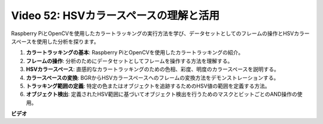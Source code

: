 Video 52: HSVカラースペースの理解と活用
=======================================================================================

Raspberry PiとOpenCVを使用したカラートラッキングの実行方法を学び、データセットとしてのフレームの操作とHSVカラースペースを使用した分析を探ります。

1. **カラートラッキングの基本**: Raspberry PiとOpenCVを使用したカラートラッキングの紹介。
2. **フレームの操作**: 分析のためにデータセットとしてフレームを操作する方法を理解する。
3. **HSVカラースペース**: 直感的なカラートラッキングのための色相、彩度、明度のカラースペースを説明する。
4. **カラースペースの変換**: BGRからHSVカラースペースへのフレームの変換方法をデモンストレーションする。
5. **トラッキング範囲の定義**: 特定の色またはオブジェクトを追跡するためのHSV値の範囲を定義する方法。
6. **オブジェクト検出**: 定義されたHSV範囲に基づいてオブジェクト検出を行うためのマスクとビットごとのAND操作の使用。

**ビデオ**

.. raw:: html

    <iframe width="700" height="500" src="https://www.youtube.com/embed/SQ34pmUHMRA?si=7tT-Ef5wZVOzUEe5" title="YouTube video player" frameborder="0" allow="accelerometer; autoplay; clipboard-write; encrypted-media; gyroscope; picture-in-picture; web-share" allowfullscreen></iframe>

